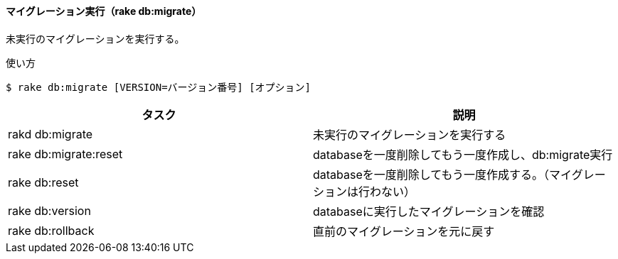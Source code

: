 ==== マイグレーション実行（rake db:migrate）

未実行のマイグレーションを実行する。

[source, console]
.使い方
----
$ rake db:migrate [VERSION=バージョン番号] [オプション]
----

[options="header"]
|====
| タスク | 説明
| rakd db:migrate | 未実行のマイグレーションを実行する
| rake db:migrate:reset | databaseを一度削除してもう一度作成し、db:migrate実行
| rake db:reset | databaseを一度削除してもう一度作成する。（マイグレーションは行わない）
| rake db:version | databaseに実行したマイグレーションを確認
| rake db:rollback | 直前のマイグレーションを元に戻す
|====
